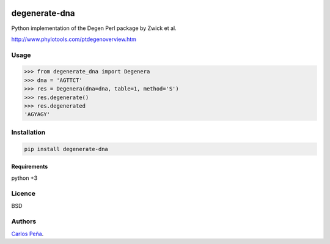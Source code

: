 .. image:: https://badge.fury.io/py/degenerate-dna.svg
    :target: https://pypi.python.org/pypi/degenerate-dna
    :alt: Latest PyPI version

.. image:: https://travis-ci.org/carlosp420/degenerate-dna.png
   :target: https://travis-ci.org/carlosp420/degenerate-dna
   :alt: Latest Travis CI build status

.. image:: https://coveralls.io/repos/carlosp420/degenerate-dna/badge.svg?branch=master&service=github
   :target: https://coveralls.io/github/carlosp420/degenerate-dna?branch=master
   :alt: Coveralls

.. image:: https://www.quantifiedcode.com/api/v1/project/fdd4eceac24d47adb5b9e73f475de560/badge.svg
   :target: https://www.quantifiedcode.com/app/project/fdd4eceac24d47adb5b9e73f475de560
   :alt: Code issues

degenerate-dna
==============

Python implementation of the Degen Perl package by Zwick et al.

http://www.phylotools.com/ptdegenoverview.htm

Usage
-----
.. code:: python

    >>> from degenerate_dna import Degenera
    >>> dna = 'AGTTCT'
    >>> res = Degenera(dna=dna, table=1, method='S')
    >>> res.degenerate()
    >>> res.degenerated
    'AGYAGY'

Installation
------------
.. code:: shell

    pip install degenerate-dna

Requirements
^^^^^^^^^^^^
python +3

Licence
-------
BSD

Authors
-------
`Carlos Peña <mycalesis@gmail.com>`_.
